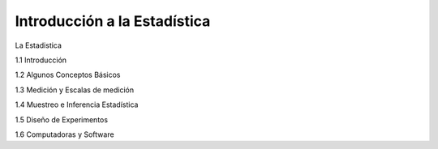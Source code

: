 Introducción a la Estadística
=============================

La Estadistica

1.1 Introducción

1.2 Algunos Conceptos Básicos

1.3 Medición y Escalas de medición

1.4 Muestreo e Inferencia Estadística

1.5 Diseño de Experimentos

1.6 Computadoras y Software


